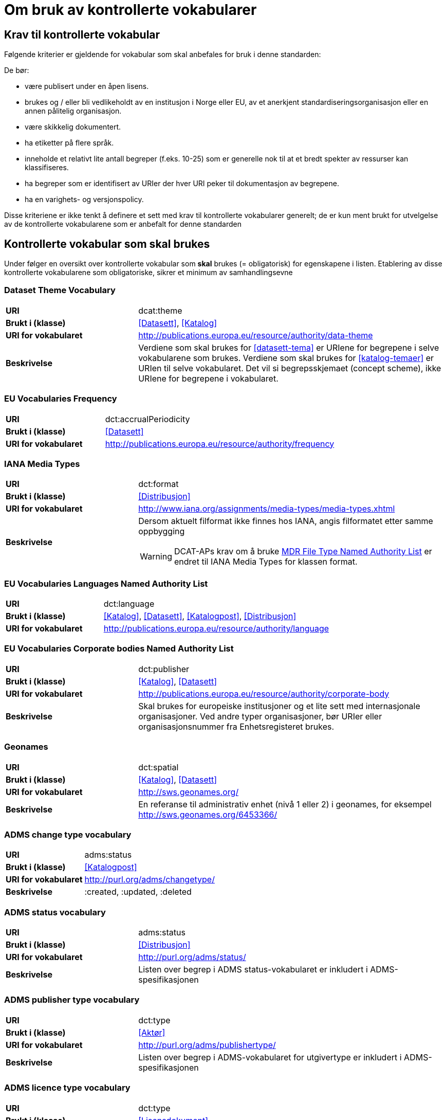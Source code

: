 = Om bruk av kontrollerte vokabularer [[kontrollerte-vokabularer]]

== Krav til kontrollerte vokabular [[krav-til-kontrollerte-vokabularer]]

Følgende kriterier er gjeldende for vokabular som skal anbefales for bruk i denne standarden:

De bør:

* være publisert under en åpen lisens.
* brukes og / eller bli vedlikeholdt av en institusjon i Norge eller EU, av et anerkjent standardiseringsorganisasjon eller en annen pålitelig organisasjon.
* være skikkelig dokumentert.
* ha etiketter på flere språk.
* inneholde et relativt lite antall begreper (f.eks. 10-25) som er
generelle nok til at et bredt spekter av ressurser kan klassifiseres.
* ha begreper som er identifisert av URIer der hver URI peker til dokumentasjon av begrepene.
* ha en varighets- og versjonspolicy.

Disse kriteriene er ikke tenkt å definere et sett med krav til kontrollerte vokabularer generelt; de er kun ment brukt for utvelgelse av de kontrollerte vokabularene som er anbefalt for denne standarden

== Kontrollerte vokabular som skal brukes [[kontrollerte-vokabularer-som-skal-brukes]]

Under følger en oversikt over kontrollerte vokabular som *skal* brukes (= obligatorisk) for egenskapene i listen. Etablering av disse kontrollerte vokabularene som obligatoriske, sikrer et minimum av samhandlingsevne


=== Dataset Theme Vocabulary

[cols="30s,70d"]
|===
|URI| dcat:theme
|Brukt i (klasse)| <<Datasett>>, <<Katalog>>
|URI for vokabularet| http://publications.europa.eu/resource/authority/data-theme
|Beskrivelse| Verdiene som skal brukes for <<datasett-tema>> er URIene for begrepene i selve vokabularene som brukes. Verdiene som skal brukes for <<katalog-temaer>> er URIen til selve vokabularet. Det vil si begrepsskjemaet (concept scheme), ikke URIene for begrepene i vokabularet.
|===

=== EU Vocabularies Frequency

[cols="30s,70d"]
|===
|URI| dct:accrualPeriodicity
|Brukt i (klasse)| <<Datasett>>
|URI for vokabularet| http://publications.europa.eu/resource/authority/frequency
|===

=== IANA Media Types

[cols="30s,70d"]
|===
|URI| dct:format
|Brukt i (klasse)| <<Distribusjon>>
|URI for vokabularet| http://www.iana.org/assignments/media-types/media-types.xhtml
|Beskrivelse a| Dersom aktuelt filformat ikke finnes hos IANA, angis filformatet etter samme oppbygging

WARNING: DCAT-APs krav om å bruke http://publications.europa.eu/resource/authority/file-type[MDR File Type Named Authority List] er endret til IANA Media Types for klassen format.
|===

=== EU Vocabularies Languages Named Authority List

[cols="30s,70d"]
|===
|URI| dct:language
|Brukt i (klasse)| <<Katalog>>, <<Datasett>>, <<Katalogpost>>, <<Distribusjon>>
|URI for vokabularet| http://publications.europa.eu/resource/authority/language
|===

=== EU Vocabularies Corporate bodies Named Authority List

[cols="30s,70d"]
|===
|URI| dct:publisher
|Brukt i (klasse)| <<Katalog>>, <<Datasett>>
|URI for vokabularet| http://publications.europa.eu/resource/authority/corporate-body
|Beskrivelse| Skal brukes for europeiske institusjoner og et lite sett med internasjonale organisasjoner. Ved andre typer organisasjoner, bør URIer eller organisasjonsnummer fra Enhetsregisteret brukes.
|===

=== Geonames

[cols="30s,70d"]
|===
|URI| dct:spatial
|Brukt i (klasse)| <<Katalog>>, <<Datasett>>
|URI for vokabularet| http://sws.geonames.org/
|Beskrivelse| En referanse til administrativ enhet (nivå 1 eller 2) i geonames, for eksempel http://sws.geonames.org/6453366/
|===

=== ADMS change type vocabulary

[cols="30s,70d"]
|===
|URI| adms:status
|Brukt i (klasse)| <<Katalogpost>>
|URI for vokabularet| http://purl.org/adms/changetype/
|Beskrivelse| :created, :updated, :deleted
|===

=== ADMS status vocabulary

[cols="30s,70d"]
|===
|URI| adms:status
|Brukt i (klasse)| <<Distribusjon>>
|URI for vokabularet| http://purl.org/adms/status/
|Beskrivelse| Listen over begrep i ADMS status-vokabularet er inkludert i ADMS-spesifikasjonen
|===

=== ADMS publisher type vocabulary

[cols="30s,70d"]
|===
|URI| dct:type
|Brukt i (klasse)| <<Aktør>>
|URI for vokabularet| http://purl.org/adms/publishertype/
|Beskrivelse| Listen over begrep i ADMS-vokabularet for utgivertype er inkludert i ADMS-spesifikasjonen
|===

=== ADMS licence type vocabulary

[cols="30s,70d"]
|===
|URI| dct:type
|Brukt i (klasse)| <<Lisensdokument>>
|URI for vokabularet| http://purl.org/adms/licencetype/
|Beskrivelse| Listen over begrep i ADMS-vokabularet for lisenstype er inkludert i ADMS spesifikasjonen
|===

I tillegg til de foreslåtte felles-vokabularene ovenfor, oppfordres virksomheter til å publisere og bruke ytterligere regionale eller domenespesifikke vokabular som er tilgjengelig på internett. Selv om de ikke alltid blir gjenkjent og brukt av generelle implementeringer av standarden, kan de bidra til å øke samhandlingsevne på tvers av applikasjoner innenfor samme domene.
Eksempler her er komplett sett med begreper i LOS, EuroVoc, CERIFs standardvokabular, Deweys desimalklassifikasjon og en rekke andre
vokabular.
